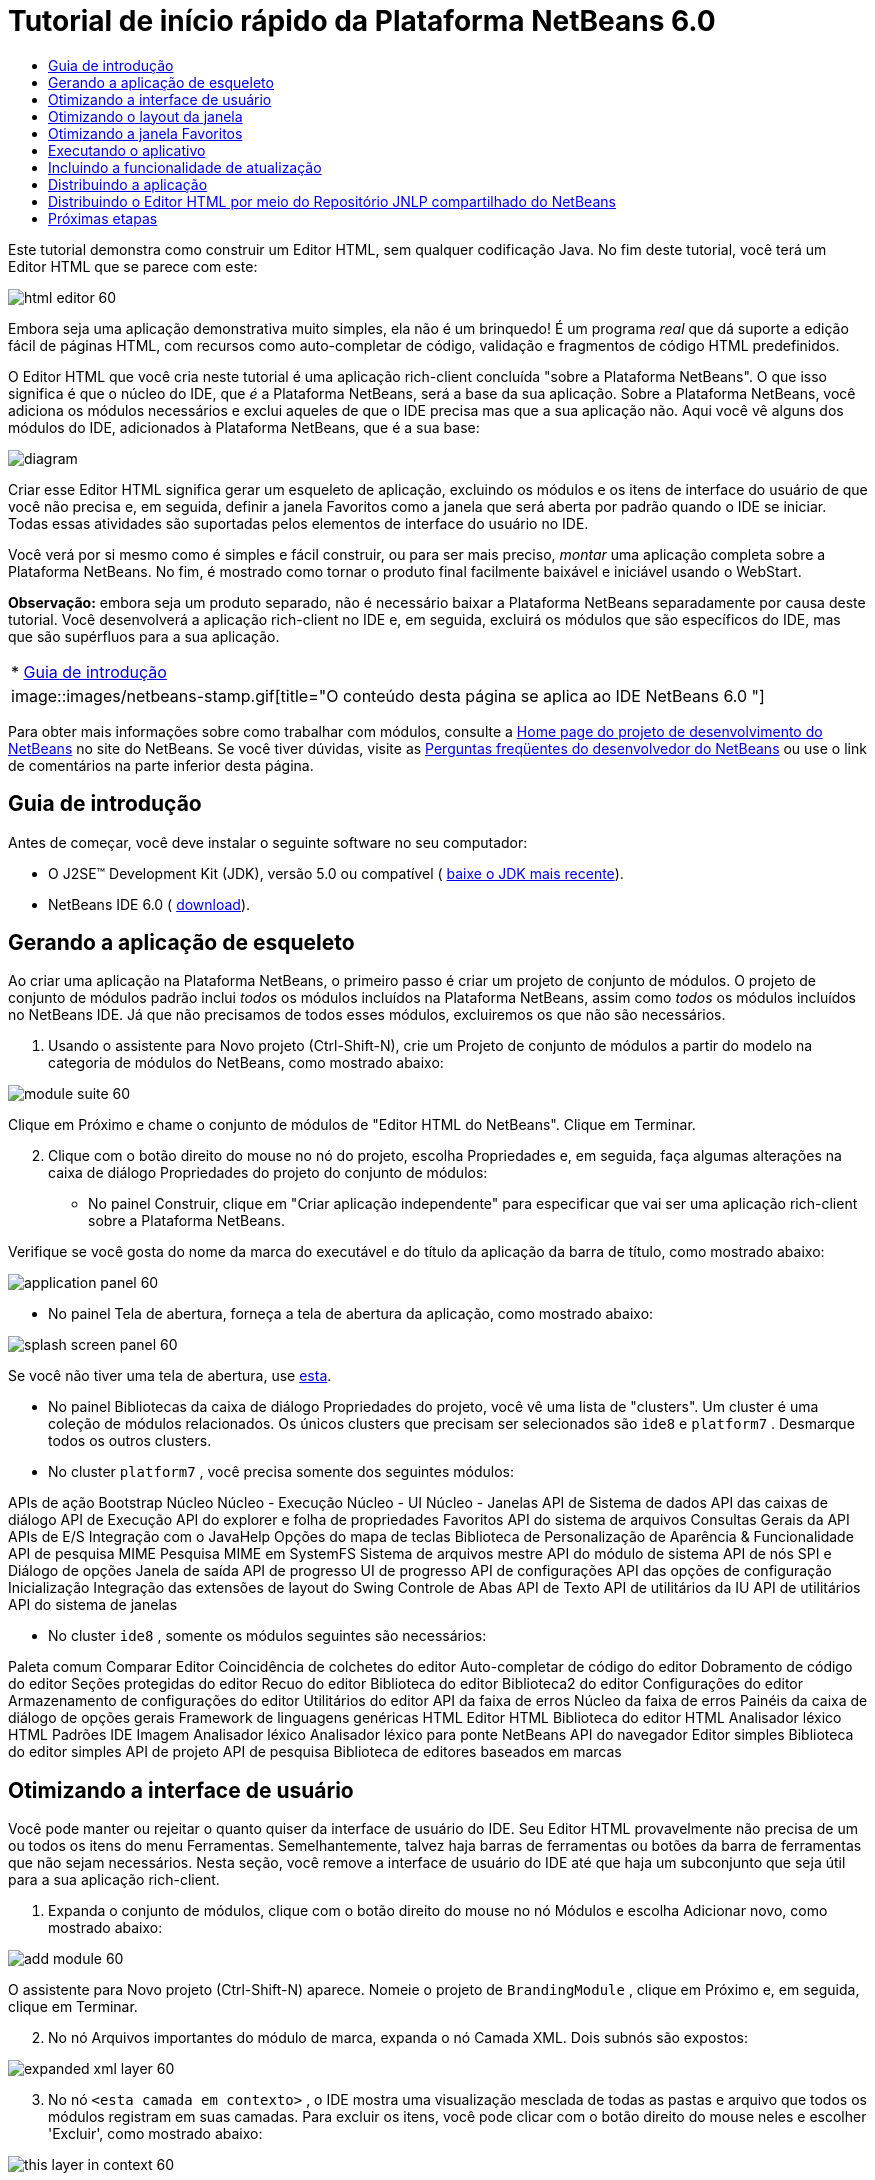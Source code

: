 // 
//     Licensed to the Apache Software Foundation (ASF) under one
//     or more contributor license agreements.  See the NOTICE file
//     distributed with this work for additional information
//     regarding copyright ownership.  The ASF licenses this file
//     to you under the Apache License, Version 2.0 (the
//     "License"); you may not use this file except in compliance
//     with the License.  You may obtain a copy of the License at
// 
//       http://www.apache.org/licenses/LICENSE-2.0
// 
//     Unless required by applicable law or agreed to in writing,
//     software distributed under the License is distributed on an
//     "AS IS" BASIS, WITHOUT WARRANTIES OR CONDITIONS OF ANY
//     KIND, either express or implied.  See the License for the
//     specific language governing permissions and limitations
//     under the License.
//

= Tutorial de início rápido da Plataforma NetBeans 6.0
:jbake-type: platform-tutorial
:jbake-tags: tutorials 
:jbake-status: published
:syntax: true
:source-highlighter: pygments
:toc: left
:toc-title:
:icons: font
:experimental:
:description: Tutorial de início rápido da Plataforma NetBeans 6.0 - Apache NetBeans
:keywords: Apache NetBeans Platform, Platform Tutorials, Tutorial de início rápido da Plataforma NetBeans 6.0

Este tutorial demonstra como construir um Editor HTML, sem qualquer codificação Java. No fim deste tutorial, você terá um Editor HTML que se parece com este:


image::images/html_editor_60.png[]

Embora seja uma aplicação demonstrativa muito simples, ela não é um brinquedo! É um programa _real_ que dá suporte a edição fácil de páginas HTML, com recursos como auto-completar de código, validação e fragmentos de código HTML predefinidos.

O Editor HTML que você cria neste tutorial é uma aplicação rich-client concluída "sobre a Plataforma NetBeans". O que isso significa é que o núcleo do IDE, que _[.underline]#é#_ a Plataforma NetBeans, será a base da sua aplicação. Sobre a Plataforma NetBeans, você adiciona os módulos necessários e exclui aqueles de que o IDE precisa mas que a sua aplicação não. Aqui você vê alguns dos módulos do IDE, adicionados à Plataforma NetBeans, que é a sua base:


image::images/diagram.png[]

Criar esse Editor HTML significa gerar um esqueleto de aplicação, excluindo os módulos e os itens de interface do usuário de que você não precisa e, em seguida, definir a janela Favoritos como a janela que será aberta por padrão quando o IDE se iniciar. Todas essas atividades são suportadas pelos elementos de interface do usuário no IDE.

Você verá por si mesmo como é simples e fácil construir, ou para ser mais preciso, _montar_ uma aplicação completa sobre a Plataforma NetBeans. No fim, é mostrado como tornar o produto final facilmente baixável e iniciável usando o WebStart.

*Observação:* embora seja um produto separado, não é necessário baixar a Plataforma NetBeans separadamente por causa deste tutorial. Você desenvolverá a aplicação rich-client no IDE e, em seguida, excluirá os módulos que são específicos do IDE, mas que são supérfluos para a sua aplicação.



|===
|* <<gettingstarted,Guia de introdução>>
 |
image::images/netbeans-stamp.gif[title="O conteúdo desta página se aplica ao IDE NetBeans 6.0 "] 
|===

Para obter mais informações sobre como trabalhar com módulos, consulte a  link:https://netbeans.apache.org/platform/index.html[Home page do projeto de desenvolvimento do NetBeans] no site do NetBeans. Se você tiver dúvidas, visite as  link:http://wiki.netbeans.org/wiki/view/NetBeansDeveloperFAQ[Perguntas freqüentes do desenvolvedor do NetBeans] ou use o link de comentários na parte inferior desta página.



== Guia de introdução

Antes de começar, você deve instalar o seguinte software no seu computador:

* O J2SE(TM) Development Kit (JDK), versão 5.0 ou compatível ( link:https://www.oracle.com/technetwork/java/javase/downloads/index.html[baixe o JDK mais recente]).
* NetBeans IDE 6.0 ( link:https://netbeans.apache.org/download/index.html[download]).



== Gerando a aplicação de esqueleto

Ao criar uma aplicação na Plataforma NetBeans, o primeiro passo é criar um projeto de conjunto de módulos. O projeto de conjunto de módulos padrão inclui _todos_ os módulos incluídos na Plataforma NetBeans, assim como _todos_ os módulos incluídos no NetBeans IDE. Já que não precisamos de todos esses módulos, excluiremos os que não são necessários.


[start=1]
1. Usando o assistente para Novo projeto (Ctrl-Shift-N), crie um Projeto de conjunto de módulos a partir do modelo na categoria de módulos do NetBeans, como mostrado abaixo:


image::images/module-suite-60.png[]

Clique em Próximo e chame o conjunto de módulos de "Editor HTML do NetBeans". Clique em Terminar.


[start=2]
1. Clique com o botão direito do mouse no nó do projeto, escolha Propriedades e, em seguida, faça algumas alterações na caixa de diálogo Propriedades do projeto do conjunto de módulos:
* No painel Construir, clique em "Criar aplicação independente" para especificar que vai ser uma aplicação rich-client sobre a Plataforma NetBeans.

Verifique se você gosta do nome da marca do executável e do título da aplicação da barra de título, como mostrado abaixo:


image::images/application_panel-60.png[]

* No painel Tela de abertura, forneça a tela de abertura da aplicação, como mostrado abaixo:


image::images/splash_screen_panel-60.png[]

Se você não tiver uma tela de abertura, use  link:images/splash.gif[esta].

* No painel Bibliotecas da caixa de diálogo Propriedades do projeto, você vê uma lista de "clusters". Um cluster é uma coleção de módulos relacionados. Os únicos clusters que precisam ser selecionados são  ``ide8``  e  ``platform7`` . Desmarque todos os outros clusters.
* No cluster  ``platform7`` , você precisa somente dos seguintes módulos:

APIs de ação 
Bootstrap 
Núcleo 
Núcleo - Execução 
Núcleo - UI 
Núcleo - Janelas 
API de Sistema de dados 
API das caixas de diálogo 
API de Execução 
API do explorer e folha de propriedades 
Favoritos 
API do sistema de arquivos 
Consultas Gerais da API 
APIs de E/S 
Integração com o JavaHelp 
Opções do mapa de teclas 
Biblioteca de Personalização de Aparência &amp; Funcionalidade 
API de pesquisa MIME 
Pesquisa MIME em SystemFS 
Sistema de arquivos mestre 
API do módulo de sistema 
API de nós 
SPI e Diálogo de opções 
Janela de saída 
API de progresso 
UI de progresso 
API de configurações 
API das opções de configuração 
Inicialização 
Integração das extensões de layout do Swing 
Controle de Abas 
API de Texto 
API de utilitários da IU 
API de utilitários 
API do sistema de janelas

* No cluster  ``ide8`` , somente os módulos seguintes são necessários:

Paleta comum 
Comparar 
Editor 
Coincidência de colchetes do editor 
Auto-completar de código do editor 
Dobramento de código do editor 
Seções protegidas do editor 
Recuo do editor 
Biblioteca do editor 
Biblioteca2 do editor 
Configurações do editor 
Armazenamento de configurações do editor 
Utilitários do editor 
API da faixa de erros 
Núcleo da faixa de erros 
Painéis da caixa de diálogo de opções gerais 
Framework de linguagens genéricas 
HTML 
Editor HTML 
Biblioteca do editor HTML 
Analisador léxico HTML 
Padrões IDE 
Imagem 
Analisador léxico 
Analisador léxico para ponte NetBeans 
API do navegador 
Editor simples 
Biblioteca do editor simples 
API de projeto 
API de pesquisa 
Biblioteca de editores baseados em marcas


== Otimizando a interface de usuário

Você pode manter ou rejeitar o quanto quiser da interface de usuário do IDE. Seu Editor HTML provavelmente não precisa de um ou todos os itens do menu Ferramentas. Semelhantemente, talvez haja barras de ferramentas ou botões da barra de ferramentas que não sejam necessários. Nesta seção, você remove a interface de usuário do IDE até que haja um subconjunto que seja útil para a sua aplicação rich-client.


[start=1]
1. Expanda o conjunto de módulos, clique com o botão direito do mouse no nó Módulos e escolha Adicionar novo, como mostrado abaixo:


image::images/add-module-60.png[]

O assistente para Novo projeto (Ctrl-Shift-N) aparece. Nomeie o projeto de  ``BrandingModule`` , clique em Próximo e, em seguida, clique em Terminar.


[start=2]
1. No nó Arquivos importantes do módulo de marca, expanda o nó Camada XML. Dois subnós são expostos:


image::images/expanded-xml-layer-60.png[]


[start=3]
1. No nó  ``<esta camada em contexto>`` , o IDE mostra uma visualização mesclada de todas as pastas e arquivo que todos os módulos registram em suas camadas. Para excluir os itens, você pode clicar com o botão direito do mouse neles e escolher 'Excluir', como mostrado abaixo:


image::images/this-layer-in-context-60.png[]

O IDE adiciona marcas ao arquivo  ``layer.xml``  do módulo que, quando o módulo é instalado, oculta os itens que você excluiu. Por exemplo, clicando com o botão direito do mouse em  ``Barra de menus/Editar`` , você pode remover itens de menu do menu Editar que não são necessários para o Editor HTML. Fazendo isso, você gera trechos de código como o seguinte no arquivo  ``layer.xml`` :


[source,xml]
----

<folder name="Menu">
    <folder name="Edit">
        <file name="org-netbeans-modules-editor-MainMenuAction$StartMacroRecordingAction.instance_hidden"/>
        <file name="org-netbeans-modules-editor-MainMenuAction$StopMacroRecordingAction.instance_hidden"/>
    </folder>       
</folder>
----

O resultado do trecho de código acima é que as ações  ``Iniciar gravação de macro``  e  ``Parar gravação de macro``  fornecidas por outro módulo são removidas do menu por seu módulo de marca.


[start=4]
1. Use a abordagem descrita na etapa anterior para ocultar as barras de ferramentas, os botões da barra de ferramentas, os menus e os itens de menu que você desejar.


== Otimizando o layout da janela

Usando o nó  ``<esta camada em contexto>`` , você pode não somente excluir itens existentes, mas também pode alterar o conteúdo deles. Por exemplo, o Editor HTML trabalha em arquivos HTML, sendo assim, ao contrário do IDE regular, que trabalha com arquivos-fonte Java e projetos, faz sentido mostrar a janela  ``Favoritos``  no layout inicial.

A definição do layout da janela também é descrita como arquivos em camadas, tudo armazenado na pasta  ``Janelas2`` . Os arquivos na pasta  ``Janelas2``  são arquivos XML pseudo-legíveis por humanos definidos pelas  link:http://bits.netbeans.org/dev/javadoc/org-openide-windows/org/openide/windows/doc-files/api.html[APIs do sistema de janelas]. Eles são complexos mas a boa notícia é que, para fins do nosso Editor HTML, não é necessário compreendê-los completamente, como mostrado abaixo.


[start=1]
1. Em seu nó  ``<esta camada em contexto>``  do módulo de marca, clique com o botão direito do mouse no nó  ``Janelas2``  e escolha Localizar, como mostrado abaixo:


image::images/find-favorites-60.png[]


[start=2]
1. Procure por um objeto chamado  ``Favoritos`` , ignorando o uso de maiúsculas/minúsculas. Você encontrará dois arquivos:


image::images/find-favorites2-60.png[]

O primeiro arquivo define a aparência do componente e como ele é criado. Como o componente não precisa ser alterado, não é necessário modificar o arquivo. O segundo é mais interessante para os seus propósitos, ele contém o seguinte:


[source,xml]
----


<tc-ref version="2.0">
    <module name="org.netbeans.modules.favorites/1" spec="1.1" />
    <tc-id id="favorites" />
    <state opened="false" />
</tc-ref>
----


[start=3]
1. Embora a maior parte do XML seja criptografada, existe uma linha que parece promissora — sem precisar ler nenhum tipo de documentação, é provável que alterar  ``false``  para  ``true``  tornará o componente aberto por padrão. Faça isso agora.

[start=4]
1. De uma forma semelhante, você pode alterar a Paleta do componente para que ela abra por padrão, e o Navegador para que ele se feche. Realize estas etapas.

Agora você deve ver que o seu módulo de marca contém três novos arquivos, um para cada um dos arquivos que você alterou. Na verdade, esses arquivos substituem aqueles que você encontrou nas etapas anteriores, sendo que agora você forneceu as informações necessárias para substituir o layout da janela:


image::images/wstcrefs-overridden-60.png[]


== Otimizando a janela Favoritos

Nas subpastas de uma pasta de  ``marca``  do conjunto de módulos, que esteja visível na janela Arquivos, você pode substituir as strings definidas nos códigos-fonte do NetBeans. Nesta seção, você substituirá as strings que definem os rótulos usados na janela Favoritos. Por exemplo, alteraremos o rótulo "Favoritos" para "Arquivos HTML", pois usaremos essa janela especificamente para arquivos HTML.


[start=1]
1. Abra a janela Arquivos e expanda a pasta de  ``marca``  do conjunto de módulos.

[start=2]
1. Crie uma nova estrutura de pastas em  ``marca/módulos`` . A nova pasta deve se chamar  ``org-netbeans-modules-favorites.jar`` . Dentro dessa pasta, crie uma hierarquia de pastas  ``org/netbeans/módulos/favoritos`` . Dentro da pasta final, ou seja,  ``favoritos`` , crie um novo arquivo  ``Bundle.properties`` . Essa estrutura de pastas e arquivo de propriedades correspondem à estrutura de pastas nos códigos-fonte do NetBeans relacionados à janela Favoritos.

[start=3]
1. Adicione as strings mostradas na captura de tela abaixo para substituir as mesmas strings definidas no arquivo de propriedades correspondentes nos códigos-fonte da janela Favoritos:


image::images/favorites-branding-60.png[]

Para facilitar a cópia e colagem, essas são as strings definidas acima:


[source,java]
----

Favorites=HTML Files
ACT_AddOnFavoritesNode=&amp;Find HTML Files...
ACT_Remove=&amp;Remove from HTML Files List
ACT_View=HTML Files
ACT_Select=HTML Files
ACT_Select_Main_Menu=Select in HTML Files List

# JFileChooser
CTL_DialogTitle=Add to HTML Files List
CTL_ApproveButtonText=Add
ERR_FileDoesNotExist={0} does not exist.
ERR_FileDoesNotExistDlgTitle=Add to HTML Files List
MSG_NodeNotFound=The document node could not be found in the HTML Files List.
----


== Executando o aplicativo

Executar a sua aplicação é tão simples quando clicar com o botão direito do mouse no nó do projeto e escolher um item de menu.


[start=1]
1. Clique com o botão direito do mouse no nó do projeto da aplicação e escolha Limpar e construir tudo.

[start=2]
1. Clique com o botão direito do mouse no nó do projeto da aplicação e escolha Executar:


image::images/run-app-60.png[]


[start=3]
1. Depois que a aplicação é implantada, você pode clicar com o botão direito do mouse dentro da janela Favoritos e escolher uma pasta contendo arquivos HTML e, em seguida, abrir um arquivo HTML, como mostrado abaixo:


image::images/html_editor_60.png[]


== Incluindo a funcionalidade de atualização

Para estender sua aplicação, você deve permitir que os usuários instalem módulos para aprimorar a funcionalidade da aplicação. Para fazer isso, você precisa simplesmente ativar alguns módulos extras, que empacotarão o gerenciador de plug-ins com o seu Editor HTML.


[start=1]
1. Clique com o botão direito do mouse no projeto de conjunto de módulos e escolha Propriedades. Na caixa de diálogo Propriedades do projeto, use o painel Bibliotecas e marque as caixas de verificação que são realçadas abaixo:


image::images/auto-update-60.png[]


[start=2]
1. Clique com o botão direito do mouse no nó do projeto da aplicação e escolha Limpar e construir tudo.

[start=3]
1. Execute a aplicação e observe que agora você tem um novo item de menu, chamado "Plug-ins", no menu Ferramentas:


image::images/auto-update2-60.png[]


[start=4]
1. Escolha o nome item de menu Plug-ins e instale alguns plug-ins que sejam úteis para seu Editor HTML. Navegue no  link:http://plugins.netbeans.org/PluginPortal/[Portal Plug-in] para localizar alguns que sejam adequados.


== Distribuindo a aplicação

O IDE pode criar uma aplicação JNLP, para Web, iniciando a sua aplicação, assim como um arquivo ZIP, que inclui o iniciador da aplicação. Nesta seção, examinamos a última abordagem.


[start=1]
1. Clique com o botão direito do mouse no nó do projeto da aplicação e escolha Construir distribuição de ZIP, como mostrado abaixo:


image::images/zip-app-60.png[]

Um arquivo ZIP é criado na pasta  ``dist``  do conjunto de módulos, que você pode ver na janela Arquivos.


[start=2]
1. Depois de descompactar a aplicação, você deve ver o seguinte:


image::images/unzipped-app-60.png[]

*Observação:* o iniciador da aplicação é criado na pasta  ``bin`` , como mostrado acima.


== Distribuindo o Editor HTML por meio do Repositório JNLP compartilhado do NetBeans

Finalmente, vamos ajustar o arquivo  ``master.jnlp``  que é gerado na primeira vez em que você inicia a aplicação. Embora ele faça o trabalho, ele não está pronto para distribuição. Pelo menos, você precisa alterar a seção de informações para fornecer melhores descrições e ícones.

Outra alteração na infra-estrutura JNLP padrão é o uso de um repositório JNLP compartilhado em www.netbeans.org. Por padrão, a aplicação JNLP gerada para um conjunto sempre contém todos os seus módulos, assim como os módulos do qual ela depende. Isso pode ser útil para uso de intranet, mas é um pouco menos prático para uso amplo na internet. Na internet, é muito melhor que todos as aplicações construídas na Plataforma NetBeans façam referência a um repositório de módulos do NetBeans, o que significa que tais módulos são compartilhados e não precisam ser baixados mais de uma vez.

Existe um repositório como tal para NetBeans 6.0. Ele não contém todos os módulos que o NetBeans IDE possui, mas ele contém o suficiente para criar aplicações não-IDE como o nosso Editor HTML. ( link:https://bz.apache.org/netbeans/show_bug.cgi?id=112726[Consulte o problema 112726.]) Para usar o repositório, você só precisa modificar  ``platform.properties`` , adicionando a URL correta:


[source,java]
----


# share the libraries from common repository on netbeans.org
# this URL is for release60 JNLP files:
jnlp.platform.codebase=https://netbeans.org/download/6_0/jnlp/

----

Assim que a aplicação é iniciada como uma aplicação JNLP, todos os seus módulos de plug-in compartilhados são carregados a partir de netbeans.org e compartilhados com as aplicações que fazem o mesmo.

link:http://netbeans.apache.org/community/mailing-lists.html[Envie-nos seus comentários]


== Próximas etapas

Agora que você aprendeu vários truques interessantes e possui uma aplicação funcional construída na Plataforma NetBeans, é possível observar ainda mais os subnós do nó Camada XML. Sem muito trabalho, você pode continuar ajustando a sua aplicação, removendo-a e otimizando-a até ter uma aplicação sólida, simplificada, que faz exatamente o que você deseja que ela faça. Em seguida, descubra como é fácil adicionar seus próprios módulos à sua aplicação. Os  link:https://netbeans.apache.org/tutorials/index.html[Tutoriais para módulo do NetBeans (Plug-in) e desenvolvimento de aplicação rich-client] mostram uma ampla variedade de casos de uso para estender o Editor HTML. Por exemplo, talvez você queira adicionar seus próprios itens de menu na barra de menus. Ou talvez você queira fornecer trechos de código HTML adicionais na paleta do componente. Ambos cenários, e muito mais, são destacados nos tutoriais nos Recursos do desenvolvedor de módulo.

Consulte também o  link:https://netbeans.apache.org/tutorials/60/nbm-paintapp.html[Tutorial da aplicação Paint da Plataforma NetBeans 6.0], que mostra como criar sua própria aplicação Paint. Finalmente, uma aplicação um pouco mais complexa é fornecida no  link:https://netbeans.apache.org/tutorials/60/nbm-feedreader.html[Tutorial do leitor de alimentação da Plataforma NetBeans 6.0].

